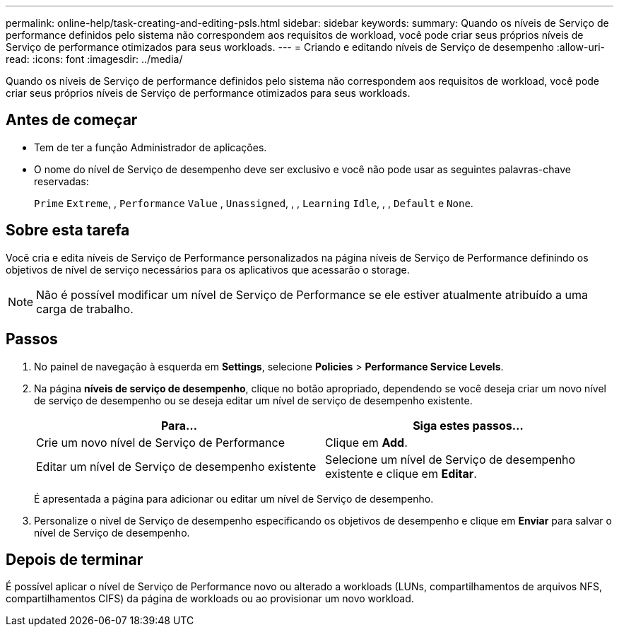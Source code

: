 ---
permalink: online-help/task-creating-and-editing-psls.html 
sidebar: sidebar 
keywords:  
summary: Quando os níveis de Serviço de performance definidos pelo sistema não correspondem aos requisitos de workload, você pode criar seus próprios níveis de Serviço de performance otimizados para seus workloads. 
---
= Criando e editando níveis de Serviço de desempenho
:allow-uri-read: 
:icons: font
:imagesdir: ../media/


[role="lead"]
Quando os níveis de Serviço de performance definidos pelo sistema não correspondem aos requisitos de workload, você pode criar seus próprios níveis de Serviço de performance otimizados para seus workloads.



== Antes de começar

* Tem de ter a função Administrador de aplicações.
* O nome do nível de Serviço de desempenho deve ser exclusivo e você não pode usar as seguintes palavras-chave reservadas:
+
`Prime` `Extreme`, , `Performance` `Value` , `Unassigned`, , , `Learning` `Idle`, , , `Default` e `None`.





== Sobre esta tarefa

Você cria e edita níveis de Serviço de Performance personalizados na página níveis de Serviço de Performance definindo os objetivos de nível de serviço necessários para os aplicativos que acessarão o storage.

[NOTE]
====
Não é possível modificar um nível de Serviço de Performance se ele estiver atualmente atribuído a uma carga de trabalho.

====


== Passos

. No painel de navegação à esquerda em *Settings*, selecione *Policies* > *Performance Service Levels*.
. Na página *níveis de serviço de desempenho*, clique no botão apropriado, dependendo se você deseja criar um novo nível de serviço de desempenho ou se deseja editar um nível de serviço de desempenho existente.
+
|===
| Para... | Siga estes passos... 


 a| 
Crie um novo nível de Serviço de Performance
 a| 
Clique em *Add*.



 a| 
Editar um nível de Serviço de desempenho existente
 a| 
Selecione um nível de Serviço de desempenho existente e clique em *Editar*.

|===
+
É apresentada a página para adicionar ou editar um nível de Serviço de desempenho.

. Personalize o nível de Serviço de desempenho especificando os objetivos de desempenho e clique em *Enviar* para salvar o nível de Serviço de desempenho.




== Depois de terminar

É possível aplicar o nível de Serviço de Performance novo ou alterado a workloads (LUNs, compartilhamentos de arquivos NFS, compartilhamentos CIFS) da página de workloads ou ao provisionar um novo workload.
